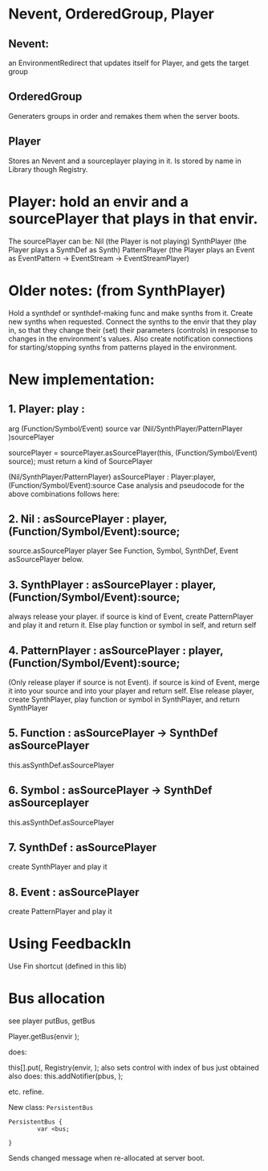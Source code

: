 #+DATE: 12 Aug 2017 03:51

* Nevent, OrderedGroup, Player

** Nevent:  
an EnvironmentRedirect that updates itself for Player, and gets the target group

** OrderedGroup

Generaters groups in order and remakes them when the server boots.

** Player

Stores an Nevent and a sourceplayer playing in it. 
Is stored by name in Library though Registry.

* Player: hold an envir and a sourcePlayer that plays in that envir.
The sourcePlayer can be: 
Nil (the Player is not playing)
SynthPlayer (the Player plays a SynthDef as Synth)
PatternPlayer (the Player plays an Event as EventPattern -> EventStream -> EventStreamPlayer)


* Older notes: (from SynthPlayer)	 
Hold a synthdef or synthdef-making func and make synths from it.
Create new synths when requested.
Connect the synths to the envir that they play in, so that they change
their (set) their parameters (controls) in response to changes in the environment's values.
Also create notification connections for starting/stopping synths from patterns played
in the environment.

* New implementation:

** 1. Player: play : 
	arg (Function/Symbol/Event) source 
	var (Nil/SynthPlayer/PatternPlayer )sourcePlayer
	
	sourcePlayer = sourcePlayer.asSourcePlayer(this, (Function/Symbol/Event) source);
	    	     must return a kind of SourcePlayer

(Nil/SynthPlayer/PatternPlayer) asSourcePlayer : Player:player, (Function/Symbol/Event):source
Case analysis and pseudocode for the above combinations follows here: 

** 2. Nil : asSourcePlayer : player, (Function/Symbol/Event):source;
	source.asSourcePlayer player
	See Function, Symbol, SynthDef, Event asSourcePlayer below.

** 3. SynthPlayer : asSourcePlayer : player, (Function/Symbol/Event):source;
	always release your player.
	if source is kind of Event, create PatternPlayer and play it and return it.
	Else play function or symbol in self, and return self

** 4. PatternPlayer : asSourcePlayer  : player, (Function/Symbol/Event):source;
	(Only release player if source is not Event).
	if source is kind of Event, merge it into your source and into your player
	    and return self.
	Else release player, create SynthPlayer, 
	    play function or symbol in SynthPlayer, and return SynthPlayer

** 5. Function : asSourcePlayer -> SynthDef asSourcePlayer
	this.asSynthDef.asSourcePlayer

** 6. Symbol : asSourcePlayer -> SynthDef asSourceplayer
	this.asSynthDef.asSourcePlayer

** 7. SynthDef : asSourcePlayer
	create SynthPlayer and play it

** 8. Event : asSourcePlayer
	create PatternPlayer and play it

* Using FeedbackIn

Use Fin shortcut (defined in this lib)

* Bus allocation

see player putBus, getBus

Player.getBus(envir \controlname);


does: 

this[\busses].put(\controlName, Registry(envir, \controlName { PersistentBus() });
also sets control with index of bus just obtained
also does: 
this.addNotifier(pbus, \newBus { | newbus |
     this.putBus(controlName, newbus)
});

etc. refine.

New class: =PersistentBus=

#+BEGIN_SRC sclang
  PersistentBus {
          var <bus;
	
  }
#+END_SRC

Sends changed message when re-allocated at server boot. 

